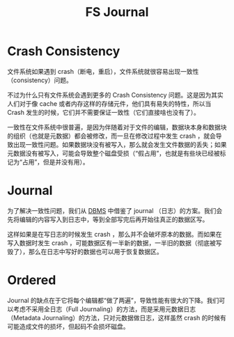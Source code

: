 :PROPERTIES:
:ID:       41085103-8e32-4c34-ae89-422711ee009b
:END:
#+title: FS Journal

* Crash Consistency
文件系统如果遇到 crash（断电，重启），文件系统就很容易出现一致性（consistency）问题。

不过为什么只有文件系统会遇到更多的 Crash Consistency 问题。这是因为其实人们对于像 cache 或者内存这样的存储元件，他们具有易失的特性，所以当 Crash 发生的时候，它们并不需要保证一致性（它们直接啥也没有了）。

一致性在文件系统中很普遍，是因为伴随着对于文件的编辑，数据块本身和数据块的组织（也就是元数据）都会被修改，而一旦在修改过程中发生 crash ，就会导致出现一致性问题。如果数据块没有被写入，那么就会发生文件数据的丢失；如果元数据没有被写入，可能会导致整个磁盘受损（“假占用”，也就是有些块已经被标记为“占用”，但是并没有用）。

* Journal
为了解决一致性问题，我们从 [[id:8638049a-635a-4f83-bbd6-abc14976e109][DBMS]] 中借鉴了 journal （日志）的方案。我们会先将编辑的内容写入到日志中，等到全部写完后再开始往真正的数据区写。

这样如果是在写日志的时候发生 crash ，那么并不会破坏原本的数据。而如果在写入数据时发生 crash ，可能数据区有一半新的数据，一半旧的数据（彻底被写毁了），那么在日志中写好的数据也可以用于恢复数据区。

* Ordered
Journal 的缺点在于它将每个编辑都“做了两遍”，导致性能有很大的下降。我们可以考虑不采用全日志（Full Journaling）的方法，而是采用元数据日志（Metadata Journaling）的方法，只对元数据做日志，这样虽然 crash 的时候有可能造成文件的损坏，但起码不会损坏磁盘。

